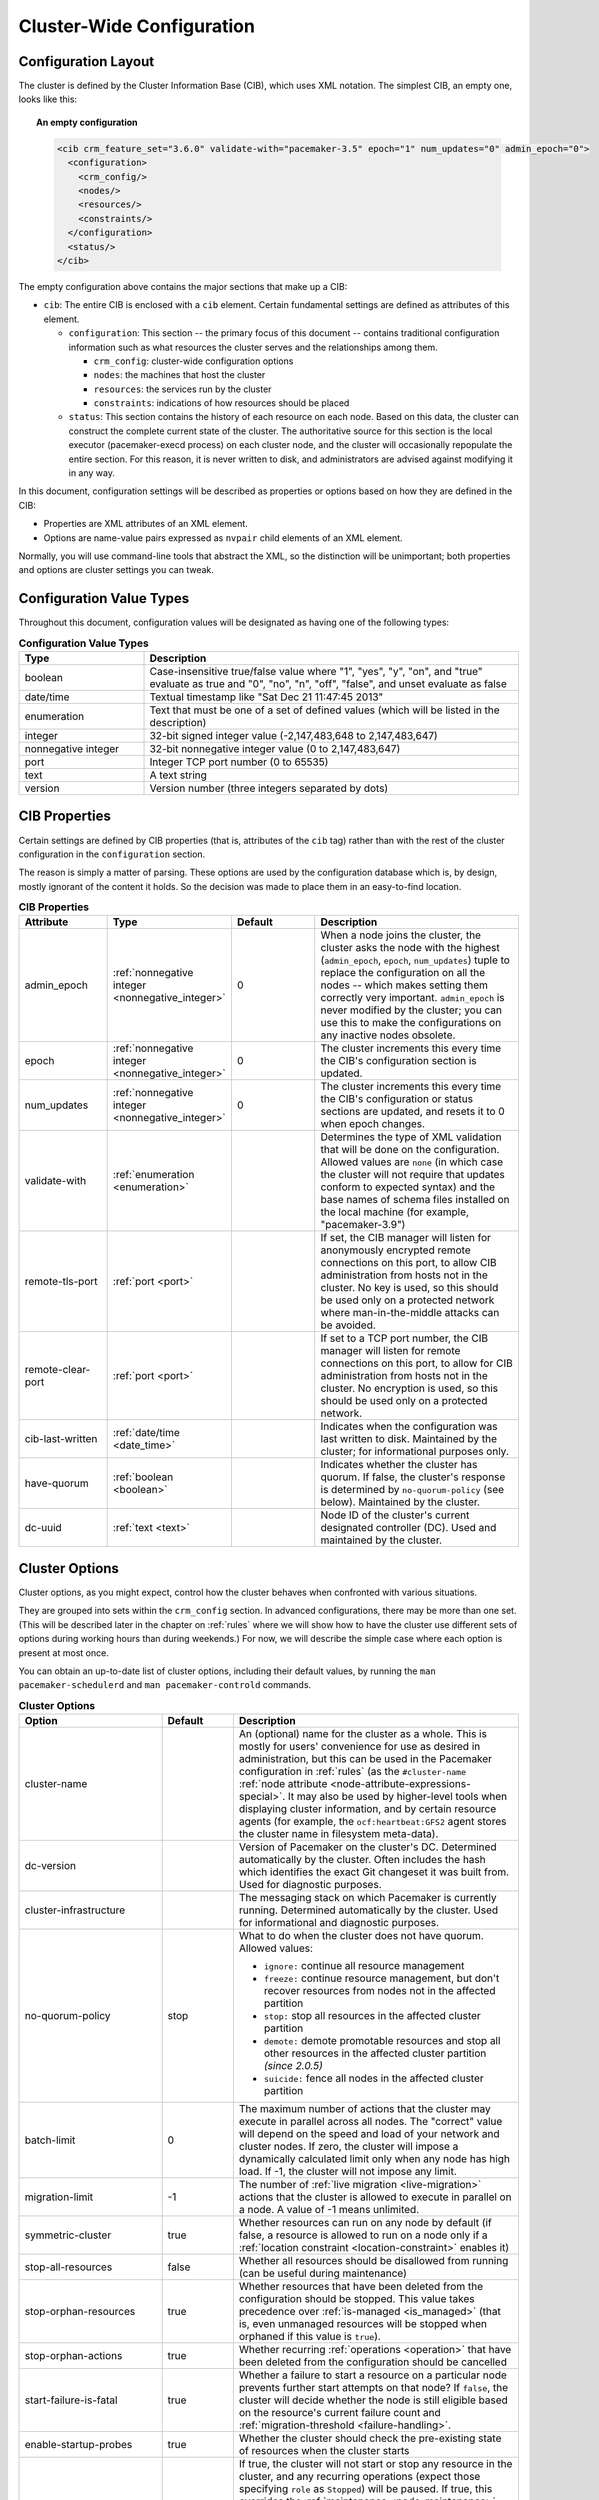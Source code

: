 Cluster-Wide Configuration
--------------------------

.. index::
   pair: XML element; cib
   pair: XML element; configuration

Configuration Layout
####################

The cluster is defined by the Cluster Information Base (CIB), which uses XML
notation. The simplest CIB, an empty one, looks like this:

.. topic:: An empty configuration

   .. code-block:: xml

      <cib crm_feature_set="3.6.0" validate-with="pacemaker-3.5" epoch="1" num_updates="0" admin_epoch="0">
        <configuration>
          <crm_config/>
          <nodes/>
          <resources/>
          <constraints/>
        </configuration>
        <status/>
      </cib>

The empty configuration above contains the major sections that make up a CIB:

* ``cib``: The entire CIB is enclosed with a ``cib`` element. Certain
  fundamental settings are defined as attributes of this element.

  * ``configuration``: This section -- the primary focus of this document --
    contains traditional configuration information such as what resources the
    cluster serves and the relationships among them.

    * ``crm_config``: cluster-wide configuration options

    * ``nodes``: the machines that host the cluster

    * ``resources``: the services run by the cluster

    * ``constraints``: indications of how resources should be placed

  * ``status``: This section contains the history of each resource on each
    node. Based on this data, the cluster can construct the complete current
    state of the cluster. The authoritative source for this section is the
    local executor (pacemaker-execd process) on each cluster node, and the
    cluster will occasionally repopulate the entire section. For this reason,
    it is never written to disk, and administrators are advised against
    modifying it in any way.

In this document, configuration settings will be described as properties or
options based on how they are defined in the CIB:

* Properties are XML attributes of an XML element.

* Options are name-value pairs expressed as ``nvpair`` child elements of an XML
  element.

Normally, you will use command-line tools that abstract the XML, so the
distinction will be unimportant; both properties and options are cluster
settings you can tweak.

Configuration Value Types
#########################

Throughout this document, configuration values will be designated as having one
of the following types:

.. table:: **Configuration Value Types**
   :class: longtable
   :widths: 1 3

   +-------------------+-------------------------------------------------------+
   | Type              | Description                                           |
   +===================+=======================================================+
   | boolean           | .. _boolean:                                          |
   |                   |                                                       |
   |                   | .. index::                                            |
   |                   |    pair: type; boolean                                |
   |                   |                                                       |
   |                   | Case-insensitive true/false value where "1", "yes",   |
   |                   | "y", "on", and "true" evaluate as true and "0", "no", |
   |                   | "n", "off", "false", and unset evaluate as false      |
   +-------------------+-------------------------------------------------------+
   | date/time         | .. _date_time:                                        |
   |                   |                                                       |
   |                   | .. index::                                            |
   |                   |    pair: type; date/time                              |
   |                   |                                                       |
   |                   | Textual timestamp like "Sat Dec 21 11:47:45 2013"     |
   +-------------------+-------------------------------------------------------+
   | enumeration       | .. _enumeration:                                      |
   |                   |                                                       |
   |                   | .. index::                                            |
   |                   |    pair: type; enumeration                            |
   |                   |                                                       |
   |                   | Text that must be one of a set of defined values      |
   |                   | (which will be listed in the description)             |
   +-------------------+-------------------------------------------------------+
   | integer           | .. _integer:                                          |
   |                   |                                                       |
   |                   | .. index::                                            |
   |                   |    pair: type; integer                                |
   |                   |                                                       |
   |                   | 32-bit signed integer value (-2,147,483,648 to        |
   |                   | 2,147,483,647)                                        |
   +-------------------+-------------------------------------------------------+
   | nonnegative       | .. _nonnegative_integer:                              |
   | integer           |                                                       |
   |                   | .. index::                                            |
   |                   |    pair: type; nonnegative integer                    |
   |                   |                                                       |
   |                   | 32-bit nonnegative integer value (0 to 2,147,483,647) |
   +-------------------+-------------------------------------------------------+
   | port              | .. _port:                                             |
   |                   |                                                       |
   |                   | .. index::                                            |
   |                   |    pair: type; port                                   |
   |                   |                                                       |
   |                   | Integer TCP port number (0 to 65535)                  |
   +-------------------+-------------------------------------------------------+
   | text              | .. _text:                                             |
   |                   |                                                       |
   |                   | .. index::                                            |
   |                   |    pair: type; text                                   |
   |                   |                                                       |
   |                   | A text string                                         |
   +-------------------+-------------------------------------------------------+
   | version           | .. _version:                                          |
   |                   |                                                       |
   |                   | .. index::                                            |
   |                   |    pair: type; version                                |
   |                   |                                                       |
   |                   | Version number (three integers separated by dots)     |
   +-------------------+-------------------------------------------------------+


CIB Properties
##############

Certain settings are defined by CIB properties (that is, attributes of the
``cib`` tag) rather than with the rest of the cluster configuration in the
``configuration`` section.

The reason is simply a matter of parsing. These options are used by the
configuration database which is, by design, mostly ignorant of the content it
holds. So the decision was made to place them in an easy-to-find location.

.. list-table:: **CIB Properties**
   :class: longtable
   :widths: 2 2 2 5
   :header-rows: 1

   * - Attribute
     - Type
     - Default
     - Description
   * - .. _admin_epoch:
       
       .. index::
          pair: admin_epoch; cib
       
       admin_epoch
     - :ref:`nonnegative integer <nonnegative_integer>`
     - 0
     - When a node joins the cluster, the cluster asks the node with the
       highest (``admin_epoch``, ``epoch``, ``num_updates``) tuple to replace
       the configuration on all the nodes -- which makes setting them correctly
       very important. ``admin_epoch`` is never modified by the cluster; you
       can use this to make the configurations on any inactive nodes obsolete.
   * - .. _epoch:
       
       .. index::
          pair: epoch; cib
       
       epoch
     - :ref:`nonnegative integer <nonnegative_integer>`
     - 0
     - The cluster increments this every time the CIB's configuration section
       is updated.
   * - .. _num_updates:
       
       .. index::
          pair: num_updates; cib
       
       num_updates
     - :ref:`nonnegative integer <nonnegative_integer>`
     - 0
     - The cluster increments this every time the CIB's configuration or status
       sections are updated, and resets it to 0 when epoch changes.
   * - .. _validate_with:
       
       .. index::
          pair: validate-with; cib
       
       validate-with
     - :ref:`enumeration <enumeration>`
     -
     - Determines the type of XML validation that will be done on the
       configuration. Allowed values are ``none`` (in which case the cluster
       will not require that updates conform to expected syntax) and the base
       names of schema files installed on the local machine (for example,
       "pacemaker-3.9")
   * - .. _remote_tls_port:
       
       .. index::
          pair: remote-tls-port; cib
       
       remote-tls-port
     - :ref:`port <port>`
     -
     - If set, the CIB manager will listen for anonymously encrypted remote
       connections on this port, to allow CIB administration from hosts not in
       the cluster. No key is used, so this should be used only on a protected
       network where man-in-the-middle attacks can be avoided.
   * - .. _remote_clear_port:
       
       .. index::
          pair: remote-clear-port; cib
       
       remote-clear-port
     - :ref:`port <port>`
     -
     - If set to a TCP port number, the CIB manager will listen for remote
       connections on this port, to allow for CIB administration from hosts not
       in the cluster. No encryption is used, so this should be used only on a
       protected network.
   * - .. _cib_last_written:
       
       .. index::
          pair: cib-last-written; cib
       
       cib-last-written
     - :ref:`date/time <date_time>`
     -
     - Indicates when the configuration was last written to disk. Maintained by
       the cluster; for informational purposes only.
   * - .. _have_quorum:
       
       .. index::
          pair: have-quorum; cib
       
       have-quorum
     - :ref:`boolean <boolean>`
     -
     - Indicates whether the cluster has quorum. If false, the cluster's
       response is determined by ``no-quorum-policy`` (see below). Maintained
       by the cluster.
   * - .. _dc_uuid:
       
       .. index::
          pair: dc-uuid; cib
       
       dc-uuid
     - :ref:`text <text>`
     -
     - Node ID of the cluster's current designated controller (DC). Used and
       maintained by the cluster.


.. _cluster_options:

Cluster Options
###############

Cluster options, as you might expect, control how the cluster behaves when
confronted with various situations.

They are grouped into sets within the ``crm_config`` section. In advanced
configurations, there may be more than one set. (This will be described later
in the chapter on :ref:`rules` where we will show how to have the cluster use
different sets of options during working hours than during weekends.) For now,
we will describe the simple case where each option is present at most once.

You can obtain an up-to-date list of cluster options, including their default
values, by running the ``man pacemaker-schedulerd`` and
``man pacemaker-controld`` commands.

.. table:: **Cluster Options**
   :class: longtable
   :widths: 2 1 4

   +---------------------------+---------+----------------------------------------------------+
   | Option                    | Default | Description                                        |
   +===========================+=========+====================================================+
   | cluster-name              |         | .. index::                                         |
   |                           |         |    pair: cluster option; cluster-name              |
   |                           |         |                                                    |
   |                           |         | An (optional) name for the cluster as a whole.     |
   |                           |         | This is mostly for users' convenience for use      |
   |                           |         | as desired in administration, but this can be      |
   |                           |         | used in the Pacemaker configuration in             |
   |                           |         | :ref:`rules` (as the ``#cluster-name``             |
   |                           |         | :ref:`node attribute                               |
   |                           |         | <node-attribute-expressions-special>`. It may      |
   |                           |         | also be used by higher-level tools when            |
   |                           |         | displaying cluster information, and by             |
   |                           |         | certain resource agents (for example, the          |
   |                           |         | ``ocf:heartbeat:GFS2`` agent stores the            |
   |                           |         | cluster name in filesystem meta-data).             |
   +---------------------------+---------+----------------------------------------------------+
   | dc-version                |         | .. index::                                         |
   |                           |         |    pair: cluster option; dc-version                |
   |                           |         |                                                    |
   |                           |         | Version of Pacemaker on the cluster's DC.          |
   |                           |         | Determined automatically by the cluster. Often     |
   |                           |         | includes the hash which identifies the exact       |
   |                           |         | Git changeset it was built from. Used for          |
   |                           |         | diagnostic purposes.                               |
   +---------------------------+---------+----------------------------------------------------+
   | cluster-infrastructure    |         | .. index::                                         |
   |                           |         |    pair: cluster option; cluster-infrastructure    |
   |                           |         |                                                    |
   |                           |         | The messaging stack on which Pacemaker is          |
   |                           |         | currently running. Determined automatically by     |
   |                           |         | the cluster. Used for informational and            |
   |                           |         | diagnostic purposes.                               |
   +---------------------------+---------+----------------------------------------------------+
   | no-quorum-policy          | stop    | .. index::                                         |
   |                           |         |    pair: cluster option; no-quorum-policy          |
   |                           |         |                                                    |
   |                           |         | What to do when the cluster does not have          |
   |                           |         | quorum. Allowed values:                            |
   |                           |         |                                                    |
   |                           |         | * ``ignore:`` continue all resource management     |
   |                           |         | * ``freeze:`` continue resource management, but    |
   |                           |         |   don't recover resources from nodes not in the    |
   |                           |         |   affected partition                               |
   |                           |         | * ``stop:`` stop all resources in the affected     |
   |                           |         |   cluster partition                                |
   |                           |         | * ``demote:`` demote promotable resources and      |
   |                           |         |   stop all other resources in the affected         |
   |                           |         |   cluster partition *(since 2.0.5)*                |
   |                           |         | * ``suicide:`` fence all nodes in the affected     |
   |                           |         |   cluster partition                                |
   +---------------------------+---------+----------------------------------------------------+
   | batch-limit               | 0       | .. index::                                         |
   |                           |         |    pair: cluster option; batch-limit               |
   |                           |         |                                                    |
   |                           |         | The maximum number of actions that the cluster     |
   |                           |         | may execute in parallel across all nodes. The      |
   |                           |         | "correct" value will depend on the speed and       |
   |                           |         | load of your network and cluster nodes. If zero,   |
   |                           |         | the cluster will impose a dynamically calculated   |
   |                           |         | limit only when any node has high load. If -1, the |
   |                           |         | cluster will not impose any limit.                 |
   +---------------------------+---------+----------------------------------------------------+
   | migration-limit           | -1      | .. index::                                         |
   |                           |         |    pair: cluster option; migration-limit           |
   |                           |         |                                                    |
   |                           |         | The number of                                      |
   |                           |         | :ref:`live migration <live-migration>` actions     |
   |                           |         | that the cluster is allowed to execute in          |
   |                           |         | parallel on a node. A value of -1 means            |
   |                           |         | unlimited.                                         |
   +---------------------------+---------+----------------------------------------------------+
   | symmetric-cluster         | true    | .. index::                                         |
   |                           |         |    pair: cluster option; symmetric-cluster         |
   |                           |         |                                                    |
   |                           |         | Whether resources can run on any node by default   |
   |                           |         | (if false, a resource is allowed to run on a       |
   |                           |         | node only if a                                     |
   |                           |         | :ref:`location constraint <location-constraint>`   |
   |                           |         | enables it)                                        |
   +---------------------------+---------+----------------------------------------------------+
   | stop-all-resources        | false   | .. index::                                         |
   |                           |         |    pair: cluster option; stop-all-resources        |
   |                           |         |                                                    |
   |                           |         | Whether all resources should be disallowed from    |
   |                           |         | running (can be useful during maintenance)         |
   +---------------------------+---------+----------------------------------------------------+
   | stop-orphan-resources     | true    | .. index::                                         |
   |                           |         |    pair: cluster option; stop-orphan-resources     |
   |                           |         |                                                    |
   |                           |         | Whether resources that have been deleted from      |
   |                           |         | the configuration should be stopped. This value    |
   |                           |         | takes precedence over                              |
   |                           |         | :ref:`is-managed <is_managed>` (that is, even      |
   |                           |         | unmanaged resources will be stopped when orphaned  |
   |                           |         | if this value is ``true``).                        |
   +---------------------------+---------+----------------------------------------------------+
   | stop-orphan-actions       | true    | .. index::                                         |
   |                           |         |    pair: cluster option; stop-orphan-actions       |
   |                           |         |                                                    |
   |                           |         | Whether recurring :ref:`operations <operation>`    |
   |                           |         | that have been deleted from the configuration      |
   |                           |         | should be cancelled                                |
   +---------------------------+---------+----------------------------------------------------+
   | start-failure-is-fatal    | true    | .. index::                                         |
   |                           |         |    pair: cluster option; start-failure-is-fatal    |
   |                           |         |                                                    |
   |                           |         | Whether a failure to start a resource on a         |
   |                           |         | particular node prevents further start attempts    |
   |                           |         | on that node? If ``false``, the cluster will       |
   |                           |         | decide whether the node is still eligible based    |
   |                           |         | on the resource's current failure count and        |
   |                           |         | :ref:`migration-threshold <failure-handling>`.     |
   +---------------------------+---------+----------------------------------------------------+
   | enable-startup-probes     | true    | .. index::                                         |
   |                           |         |    pair: cluster option; enable-startup-probes     |
   |                           |         |                                                    |
   |                           |         | Whether the cluster should check the               |
   |                           |         | pre-existing state of resources when the cluster   |
   |                           |         | starts                                             |
   +---------------------------+---------+----------------------------------------------------+
   | maintenance-mode          | false   | .. _maintenance_mode:                              |
   |                           |         |                                                    |
   |                           |         | .. index::                                         |
   |                           |         |    pair: cluster option; maintenance-mode          |
   |                           |         |                                                    |
   |                           |         | If true, the cluster will not start or stop any    |
   |                           |         | resource in the cluster, and any recurring         |
   |                           |         | operations (expect those specifying ``role`` as    |
   |                           |         | ``Stopped``) will be paused. If true, this         |
   |                           |         | overrides the                                      |
   |                           |         | :ref:`maintenance <node_maintenance>` node         |
   |                           |         | attribute, :ref:`is-managed <is_managed>` and      |
   |                           |         | :ref:`maintenance <rsc_maintenance>` resource      |
   |                           |         | meta-attributes, and :ref:`enabled <op_enabled>`   |
   |                           |         | operation meta-attribute.                          |
   +---------------------------+---------+----------------------------------------------------+
   | stonith-enabled           | true    | .. index::                                         |
   |                           |         |    pair: cluster option; stonith-enabled           |
   |                           |         |                                                    |
   |                           |         | Whether the cluster is allowed to fence nodes      |
   |                           |         | (for example, failed nodes and nodes with          |
   |                           |         | resources that can't be stopped).                  |
   |                           |         |                                                    |
   |                           |         | If true, at least one fence device must be         |
   |                           |         | configured before resources are allowed to run.    |
   |                           |         |                                                    |
   |                           |         | If false, unresponsive nodes are immediately       |
   |                           |         | assumed to be running no resources, and resource   |
   |                           |         | recovery on online nodes starts without any        |
   |                           |         | further protection (which can mean *data loss*     |
   |                           |         | if the unresponsive node still accesses shared     |
   |                           |         | storage, for example). See also the                |
   |                           |         | :ref:`requires <requires>` resource                |
   |                           |         | meta-attribute.                                    |
   +---------------------------+---------+----------------------------------------------------+
   | stonith-action            | reboot  | .. index::                                         |
   |                           |         |    pair: cluster option; stonith-action            |
   |                           |         |                                                    |
   |                           |         | Action the cluster should send to the fence agent  |
   |                           |         | when a node must be fenced. Allowed values are     |
   |                           |         | ``reboot``, ``off``, and (for legacy agents only)  |
   |                           |         | ``poweroff``.                                      |
   +---------------------------+---------+----------------------------------------------------+
   | stonith-timeout           | 60s     | .. index::                                         |
   |                           |         |    pair: cluster option; stonith-timeout           |
   |                           |         |                                                    |
   |                           |         | How long to wait for ``on``, ``off``, and          |
   |                           |         | ``reboot`` fence actions to complete by default.   |
   +---------------------------+---------+----------------------------------------------------+
   | stonith-max-attempts      | 10      | .. index::                                         |
   |                           |         |    pair: cluster option; stonith-max-attempts      |
   |                           |         |                                                    |
   |                           |         | How many times fencing can fail for a target       |
   |                           |         | before the cluster will no longer immediately      |
   |                           |         | re-attempt it.                                     |
   +---------------------------+---------+----------------------------------------------------+
   | stonith-watchdog-timeout  | 0       | .. index::                                         |
   |                           |         |    pair: cluster option; stonith-watchdog-timeout  |
   |                           |         |                                                    |
   |                           |         | If nonzero, and the cluster detects                |
   |                           |         | ``have-watchdog`` as ``true``, then watchdog-based |
   |                           |         | self-fencing will be performed via SBD when        |
   |                           |         | fencing is required, without requiring a fencing   |
   |                           |         | resource explicitly configured.                    |
   |                           |         |                                                    |
   |                           |         | If this is set to a positive value, unseen nodes   |
   |                           |         | are assumed to self-fence within this much time.   |
   |                           |         |                                                    |
   |                           |         | **Warning:** It must be ensured that this value is |
   |                           |         | larger than the ``SBD_WATCHDOG_TIMEOUT``           |
   |                           |         | environment variable on all nodes. Pacemaker       |
   |                           |         | verifies the settings individually on all nodes    |
   |                           |         | and prevents startup or shuts down if configured   |
   |                           |         | wrongly on the fly. It is strongly recommended     |
   |                           |         | that ``SBD_WATCHDOG_TIMEOUT`` be set to the same   |
   |                           |         | value on all nodes.                                |
   |                           |         |                                                    |
   |                           |         | If this is set to a negative value, and            |
   |                           |         | ``SBD_WATCHDOG_TIMEOUT`` is set, twice that value  |
   |                           |         | will be used.                                      |
   |                           |         |                                                    |
   |                           |         | **Warning:** In this case, it is essential (and    |
   |                           |         | currently not verified by pacemaker) that          |
   |                           |         | ``SBD_WATCHDOG_TIMEOUT`` is set to the same        |
   |                           |         | value on all nodes.                                |
   +---------------------------+---------+----------------------------------------------------+
   | concurrent-fencing        | false   | .. index::                                         |
   |                           |         |    pair: cluster option; concurrent-fencing        |
   |                           |         |                                                    |
   |                           |         | Whether the cluster is allowed to initiate         |
   |                           |         | multiple fence actions concurrently. Fence actions |
   |                           |         | initiated externally, such as via the              |
   |                           |         | ``stonith_admin`` tool or an application such as   |
   |                           |         | DLM, or by the fencer itself such as recurring     |
   |                           |         | device monitors and ``status`` and ``list``        |
   |                           |         | commands, are not limited by this option.          |
   +---------------------------+---------+----------------------------------------------------+
   | fence-reaction            | stop    | .. index::                                         |
   |                           |         |    pair: cluster option; fence-reaction            |
   |                           |         |                                                    |
   |                           |         | How should a cluster node react if notified of its |
   |                           |         | own fencing? A cluster node may receive            |
   |                           |         | notification of its own fencing if fencing is      |
   |                           |         | misconfigured, or if fabric fencing is in use that |
   |                           |         | doesn't cut cluster communication. Allowed values  |
   |                           |         | are ``stop`` to attempt to immediately stop        |
   |                           |         | pacemaker and stay stopped, or ``panic`` to        |
   |                           |         | attempt to immediately reboot the local node,      |
   |                           |         | falling back to stop on failure. The default is    |
   |                           |         | likely to be changed to ``panic`` in a future      |
   |                           |         | release. *(since 2.0.3)*                           |
   +---------------------------+---------+----------------------------------------------------+
   | priority-fencing-delay    | 0       | .. index::                                         |
   |                           |         |    pair: cluster option; priority-fencing-delay    |
   |                           |         |                                                    |
   |                           |         | Apply this delay to any fencing targeting the lost |
   |                           |         | nodes with the highest total resource priority in  |
   |                           |         | case we don't have the majority of the nodes in    |
   |                           |         | our cluster partition, so that the more            |
   |                           |         | significant nodes potentially win any fencing      |
   |                           |         | match (especially meaningful in a split-brain of a |
   |                           |         | 2-node cluster). A promoted resource instance      |
   |                           |         | takes the resource's priority plus 1 if the        |
   |                           |         | resource's priority is not 0. Any static or random |
   |                           |         | delays introduced by ``pcmk_delay_base`` and       |
   |                           |         | ``pcmk_delay_max`` configured for the              |
   |                           |         | corresponding fencing resources will be added to   |
   |                           |         | this delay. This delay should be significantly     |
   |                           |         | greater than (safely twice) the maximum delay from |
   |                           |         | those parameters. *(since 2.0.4)*                  |
   +---------------------------+---------+----------------------------------------------------+
   | node-pending-timeout      | 10min   | .. index::                                         |
   |                           |         |    pair: cluster option; node-pending-timeout      |
   |                           |         |                                                    |
   |                           |         | A node that has joined the cluster can be pending  |
   |                           |         | on joining the process group. We wait up to this   |
   |                           |         | much time for it. If it times out, fencing         |
   |                           |         | targeting the node will be issued if enabled.      |
   |                           |         | *(since 2.1.7)*                                    |
   +---------------------------+---------+----------------------------------------------------+
   | cluster-delay             | 60s     | .. index::                                         |
   |                           |         |    pair: cluster option; cluster-delay             |
   |                           |         |                                                    |
   |                           |         | Estimated maximum round-trip delay over the        |
   |                           |         | network (excluding action execution). If the DC    |
   |                           |         | requires an action to be executed on another node, |
   |                           |         | it will consider the action failed if it does not  |
   |                           |         | get a response from the other node in this time    |
   |                           |         | (after considering the action's own timeout). The  |
   |                           |         | "correct" value will depend on the speed and load  |
   |                           |         | of your network and cluster nodes.                 |
   +---------------------------+---------+----------------------------------------------------+
   | dc-deadtime               | 20s     | .. index::                                         |
   |                           |         |    pair: cluster option; dc-deadtime               |
   |                           |         |                                                    |
   |                           |         | How long to wait for a response from other nodes   |
   |                           |         | during startup. The "correct" value will depend on |
   |                           |         | the speed/load of your network and the type of     |
   |                           |         | switches used.                                     |
   +---------------------------+---------+----------------------------------------------------+
   | cluster-ipc-limit         | 500     | .. index::                                         |
   |                           |         |    pair: cluster option; cluster-ipc-limit         |
   |                           |         |                                                    |
   |                           |         | The maximum IPC message backlog before one cluster |
   |                           |         | daemon will disconnect another. This is of use in  |
   |                           |         | large clusters, for which a good value is the      |
   |                           |         | number of resources in the cluster multiplied by   |
   |                           |         | the number of nodes. The default of 500 is also    |
   |                           |         | the minimum. Raise this if you see                 |
   |                           |         | "Evicting client" messages for cluster daemon PIDs |
   |                           |         | in the logs.                                       |
   +---------------------------+---------+----------------------------------------------------+
   | pe-error-series-max       | -1      | .. index::                                         |
   |                           |         |    pair: cluster option; pe-error-series-max       |
   |                           |         |                                                    |
   |                           |         | The number of scheduler inputs resulting in errors |
   |                           |         | to save. Used when reporting problems. A value of  |
   |                           |         | -1 means unlimited (report all), and 0 means none. |
   +---------------------------+---------+----------------------------------------------------+
   | pe-warn-series-max        | 5000    | .. index::                                         |
   |                           |         |    pair: cluster option; pe-warn-series-max        |
   |                           |         |                                                    |
   |                           |         | The number of scheduler inputs resulting in        |
   |                           |         | warnings to save. Used when reporting problems. A  |
   |                           |         | value of -1 means unlimited (report all), and 0    |
   |                           |         | means none.                                        |
   +---------------------------+---------+----------------------------------------------------+
   | pe-input-series-max       | 4000    | .. index::                                         |
   |                           |         |    pair: cluster option; pe-input-series-max       |
   |                           |         |                                                    |
   |                           |         | The number of "normal" scheduler inputs to save.   |
   |                           |         | Used when reporting problems. A value of -1 means  |
   |                           |         | unlimited (report all), and 0 means none.          |
   +---------------------------+---------+----------------------------------------------------+
   | enable-acl                | false   | .. index::                                         |
   |                           |         |    pair: cluster option; enable-acl                |
   |                           |         |                                                    |
   |                           |         | Whether :ref:`acl` should be used to authorize     |
   |                           |         | modifications to the CIB                           |
   +---------------------------+---------+----------------------------------------------------+
   | placement-strategy        | default | .. index::                                         |
   |                           |         |    pair: cluster option; placement-strategy        |
   |                           |         |                                                    |
   |                           |         | How the cluster should assign resources to nodes   |
   |                           |         | (see :ref:`utilization`). Allowed values are       |
   |                           |         | ``default``, ``utilization``, ``balanced``, and    |
   |                           |         | ``minimal``.                                       |
   +---------------------------+---------+----------------------------------------------------+
   | node-health-strategy      | none    | .. index::                                         |
   |                           |         |    pair: cluster option; node-health-strategy      |
   |                           |         |                                                    |
   |                           |         | How the cluster should react to node health        |
   |                           |         | attributes (see :ref:`node-health`). Allowed values|
   |                           |         | are ``none``, ``migrate-on-red``, ``only-green``,  |
   |                           |         | ``progressive``, and ``custom``.                   |
   +---------------------------+---------+----------------------------------------------------+
   | node-health-base          | 0       | .. index::                                         |
   |                           |         |    pair: cluster option; node-health-base          |
   |                           |         |                                                    |
   |                           |         | The base health score assigned to a node. Only     |
   |                           |         | used when ``node-health-strategy`` is              |
   |                           |         | ``progressive``.                                   |
   +---------------------------+---------+----------------------------------------------------+
   | node-health-green         | 0       | .. index::                                         |
   |                           |         |    pair: cluster option; node-health-green         |
   |                           |         |                                                    |
   |                           |         | The score to use for a node health attribute whose |
   |                           |         | value is ``green``. Only used when                 |
   |                           |         | ``node-health-strategy`` is ``progressive`` or     |
   |                           |         | ``custom``.                                        |
   +---------------------------+---------+----------------------------------------------------+
   | node-health-yellow        | 0       | .. index::                                         |
   |                           |         |    pair: cluster option; node-health-yellow        |
   |                           |         |                                                    |
   |                           |         | The score to use for a node health attribute whose |
   |                           |         | value is ``yellow``. Only used when                |
   |                           |         | ``node-health-strategy`` is ``progressive`` or     |
   |                           |         | ``custom``.                                        |
   +---------------------------+---------+----------------------------------------------------+
   | node-health-red           | 0       | .. index::                                         |
   |                           |         |    pair: cluster option; node-health-red           |
   |                           |         |                                                    |
   |                           |         | The score to use for a node health attribute whose |
   |                           |         | value is ``red``. Only used when                   |
   |                           |         | ``node-health-strategy`` is ``progressive`` or     |
   |                           |         | ``custom``.                                        |
   +---------------------------+---------+----------------------------------------------------+
   | cluster-recheck-interval  | 15min   | .. index::                                         |
   |                           |         |    pair: cluster option; cluster-recheck-interval  |
   |                           |         |                                                    |
   |                           |         | Pacemaker is primarily event-driven, and looks     |
   |                           |         | ahead to know when to recheck the cluster for      |
   |                           |         | failure timeouts and most time-based rules         |
   |                           |         | *(since 2.0.3)*. However, it will also recheck the |
   |                           |         | cluster after this amount of inactivity. This has  |
   |                           |         | two goals: rules with ``date_spec`` are only       |
   |                           |         | guaranteed to be checked this often, and it also   |
   |                           |         | serves as a fail-safe for some kinds of scheduler  |
   |                           |         | bugs. A value of 0 disables this polling; positive |
   |                           |         | values are a time interval.                        |
   +---------------------------+---------+----------------------------------------------------+
   | shutdown-lock             | false   | .. index::                                         |
   |                           |         |    pair: cluster option; shutdown-lock             |
   |                           |         |                                                    |
   |                           |         | The default of false allows active resources to be |
   |                           |         | recovered elsewhere when their node is cleanly     |
   |                           |         | shut down, which is what the vast majority of      |
   |                           |         | users will want. However, some users prefer to     |
   |                           |         | make resources highly available only for failures, |
   |                           |         | with no recovery for clean shutdowns. If this      |
   |                           |         | option is true, resources active on a node when it |
   |                           |         | is cleanly shut down are kept "locked" to that     |
   |                           |         | node (not allowed to run elsewhere) until they     |
   |                           |         | start again on that node after it rejoins (or for  |
   |                           |         | at most ``shutdown-lock-limit``, if set). Stonith  |
   |                           |         | resources and Pacemaker Remote connections are     |
   |                           |         | never locked. Clone and bundle instances and the   |
   |                           |         | promoted role of promotable clones are currently   |
   |                           |         | never locked, though support could be added in a   |
   |                           |         | future release. Locks may be manually cleared      |
   |                           |         | using the ``--refresh`` option of ``crm_resource`` |
   |                           |         | (both the resource and node must be specified;     |
   |                           |         | this works with remote nodes if their connection   |
   |                           |         | resource's ``target-role`` is set to ``Stopped``,  |
   |                           |         | but not if Pacemaker Remote is stopped on the      |
   |                           |         | remote node without disabling the connection       |
   |                           |         | resource).  *(since 2.0.4)*                        |
   +---------------------------+---------+----------------------------------------------------+
   | shutdown-lock-limit       | 0       | .. index::                                         |
   |                           |         |    pair: cluster option; shutdown-lock-limit       |
   |                           |         |                                                    |
   |                           |         | If ``shutdown-lock`` is true, and this is set to a |
   |                           |         | nonzero time duration, locked resources will be    |
   |                           |         | allowed to start after this much time has passed   |
   |                           |         | since the node shutdown was initiated, even if the |
   |                           |         | node has not rejoined. (This works with remote     |
   |                           |         | nodes only if their connection resource's          |
   |                           |         | ``target-role`` is set to ``Stopped``.)            |
   |                           |         | *(since 2.0.4)*                                    |
   +---------------------------+---------+----------------------------------------------------+
   | remove-after-stop         | false   | .. index::                                         |
   |                           |         |    pair: cluster option; remove-after-stop         |
   |                           |         |                                                    |
   |                           |         | *Deprecated* Should the cluster remove             |
   |                           |         | resources from Pacemaker's executor after they are |
   |                           |         | stopped? Values other than the default are, at     |
   |                           |         | best, poorly tested and potentially dangerous.     |
   |                           |         | This option is deprecated and will be removed in a |
   |                           |         | future release.                                    |
   +---------------------------+---------+----------------------------------------------------+
   | startup-fencing           | true    | .. index::                                         |
   |                           |         |    pair: cluster option; startup-fencing           |
   |                           |         |                                                    |
   |                           |         | *Advanced Use Only:* Should the cluster fence      |
   |                           |         | unseen nodes at start-up? Setting this to false is |
   |                           |         | unsafe, because the unseen nodes could be active   |
   |                           |         | and running resources but unreachable.             |
   +---------------------------+---------+----------------------------------------------------+
   | election-timeout          | 2min    | .. index::                                         |
   |                           |         |    pair: cluster option; election-timeout          |
   |                           |         |                                                    |
   |                           |         | *Advanced Use Only:* If you need to adjust this    |
   |                           |         | value, it probably indicates the presence of a bug.|
   +---------------------------+---------+----------------------------------------------------+
   | shutdown-escalation       | 20min   | .. index::                                         |
   |                           |         |    pair: cluster option; shutdown-escalation       |
   |                           |         |                                                    |
   |                           |         | *Advanced Use Only:* If you need to adjust this    |
   |                           |         | value, it probably indicates the presence of a bug.|
   +---------------------------+---------+----------------------------------------------------+
   | join-integration-timeout  | 3min    | .. index::                                         |
   |                           |         |    pair: cluster option; join-integration-timeout  |
   |                           |         |                                                    |
   |                           |         | *Advanced Use Only:* If you need to adjust this    |
   |                           |         | value, it probably indicates the presence of a bug.|
   +---------------------------+---------+----------------------------------------------------+
   | join-finalization-timeout | 30min   | .. index::                                         |
   |                           |         |    pair: cluster option; join-finalization-timeout |
   |                           |         |                                                    |
   |                           |         | *Advanced Use Only:* If you need to adjust this    |
   |                           |         | value, it probably indicates the presence of a bug.|
   +---------------------------+---------+----------------------------------------------------+
   | transition-delay          | 0s      | .. index::                                         |
   |                           |         |    pair: cluster option; transition-delay          |
   |                           |         |                                                    |
   |                           |         | *Advanced Use Only:* Delay cluster recovery for    |
   |                           |         | the configured interval to allow for additional or |
   |                           |         | related events to occur. This can be useful if     |
   |                           |         | your configuration is sensitive to the order in    |
   |                           |         | which ping updates arrive. Enabling this option    |
   |                           |         | will slow down cluster recovery under all          |
   |                           |         | conditions.                                        |
   +---------------------------+---------+----------------------------------------------------+
